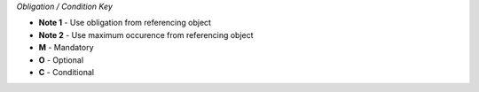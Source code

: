 
*Obligation / Condition Key*

- **Note 1** - Use obligation from referencing object
- **Note 2** - Use maximum occurence from referencing object

- **M** - Mandatory
- **O** - Optional
- **C** - Conditional

